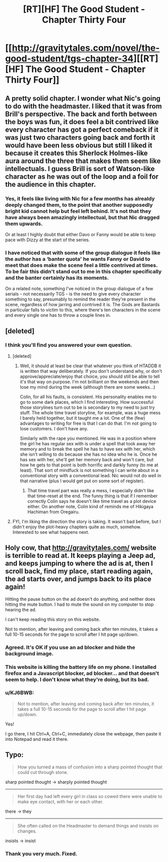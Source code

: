 #+TITLE: [RT][HF] The Good Student - Chapter Thirty Four

* [[http://gravitytales.com/novel/the-good-student/tgs-chapter-34][[RT][HF] The Good Student - Chapter Thirty Four]]
:PROPERTIES:
:Author: Veedrac
:Score: 42
:DateUnix: 1508090027.0
:DateShort: 2017-Oct-15
:END:

** A pretty solid chapter. I wonder what Nic's going to do with the headmaster. I liked that it was from Brill's perspective. The back and forth between the boys was fun, it does feel a bit contrived like every character has got a perfect comeback if it was just two characters going back and forth it would have been less obvious but still I liked it because it creates this Sherlock Holmes-like aura around the three that makes them seem like intellectuals. I guess Brill is sort of Watson-like character as he was out of the loop and a foil for the audience in this chapter.
:PROPERTIES:
:Author: stefankeys
:Score: 10
:DateUnix: 1508104342.0
:DateShort: 2017-Oct-16
:END:

*** Yes, it feels like living with Nic for a few months has alrealdy deeply changed them, to the point that another supposedly bright kid cannot help but feel left behind. It's not that they have always been amazingly intellectual, but that Nic dragged them upwards.

Or at least I highly doubt that either Davo or Fanny would be able to keep pace with Dizzy at the start of the series.
:PROPERTIES:
:Author: Icare0
:Score: 8
:DateUnix: 1508113519.0
:DateShort: 2017-Oct-16
:END:


*** I have noticed that with some of the group dialogue it feels like the author has a ‘banter quota' he wants Fanny or David to meet that does make the scene feel a little contrived at times. To be fair this didn't stand out to me in this chapter specifically and the banter certainly has its moments.

On a related note, something I've noticed in the group dialogue of a few serials - not necessarily TGS - is the need to give every character something to say, presumably to remind the reader they're present in the scene, regardless of how jarring and contrived it is. The Gods are Bastards in particular falls to victim to this, where there's ten characters in the scene and every single one has to throw a couple lines in.
:PROPERTIES:
:Author: sparkc
:Score: 3
:DateUnix: 1508116241.0
:DateShort: 2017-Oct-16
:END:


** [deleted]
:PROPERTIES:
:Score: 6
:DateUnix: 1508106664.0
:DateShort: 2017-Oct-16
:END:

*** I think you'll find you answered your own question.
:PROPERTIES:
:Author: mooderino
:Score: 7
:DateUnix: 1508109271.0
:DateShort: 2017-Oct-16
:END:

**** [deleted]
:PROPERTIES:
:Score: 8
:DateUnix: 1508111079.0
:DateShort: 2017-Oct-16
:END:

***** Well, it should at least be clear that whatever you think of HTADDB it is written that way deliberately. If you don't understand why, or don't approve/appreciate/enjoy that choice, you should still be able to tell it's that way on purpose. I'm not brilliant on the weekends and then lose my mind during the week (although there are some weeks...)

Colin, for all his faults, is consistent. His personality enables me to go to some dark places, which I find interesting. How successful those storylines turn out to be is secondary to my need to just try stuff. The whole time travel storyline, for example, was a huge mess I barely held together, but it taught me a lot. One of the (few) advantages to writing for free is that I can do that. I'm not going to lose customers. I don't have any.

Similarly with the rape you mentioned. He was in a position where the girl he has regular sex with is under a spell that took away her memory and to break the spell he has to have sex with her, which she isn't willing to do because she has no idea who he is. Once he has sex with her, she'll get her memory back and won't care, but how he gets to that point is both horrific and darkly funny (to me at least). That sort of mindfuck is not something I can write about in a conventional story with a conventional lead. Nic would not do well in that narrative (plus I would get put on some sort of register).
:PROPERTIES:
:Author: mooderino
:Score: 9
:DateUnix: 1508113135.0
:DateShort: 2017-Oct-16
:END:

****** That time travel part was really a mess, I especially didn't like that time-reset at the end. The funny thing is that if I remember correctly Colin says he doesn't like time travel as a plot device either. On another note, Colin kind of reminds me of Hikigaya Hachiman from Oregairu.
:PROPERTIES:
:Author: stefankeys
:Score: 1
:DateUnix: 1508149030.0
:DateShort: 2017-Oct-16
:END:


**** FYI, I'm liking the direction the story is taking. It wasn't bad before, but I didn't enjoy the plot-heavy chapters quite as much, somehow. Interested to see what happens next.
:PROPERTIES:
:Author: mojojo46
:Score: 1
:DateUnix: 1508112462.0
:DateShort: 2017-Oct-16
:END:


** Holy cow, that [[http://gravitytales.com/]] website is terrible to read at. It keeps playing a Jeep ad, and keeps jumping to where the ad is at, then I scroll back, find my place, start reading again, the ad starts over, and jumps back to its place again!

Hitting the pause button on the ad doesn't do anything, and neither does hitting the mute button. I had to mute the sound on my computer to stop hearing the ad.

I can't keep reading this story on this website.

Not to mention, after leaving and coming back after ten minutes, it takes a full 10-15 seconds for the page to scroll after I hit page up/down.
:PROPERTIES:
:Author: KJ6BWB
:Score: 5
:DateUnix: 1508257349.0
:DateShort: 2017-Oct-17
:END:

*** Agreed. It's OK if you use an ad blocker and hide the background image.
:PROPERTIES:
:Author: Veedrac
:Score: 3
:DateUnix: 1508265552.0
:DateShort: 2017-Oct-17
:END:


*** This website is killing the battery life on my phone. I installed firefox and a Javascript blocker, ad blocker... and that doesn't seem to help. I don't know what they're doing, but its bad.
:PROPERTIES:
:Author: ansible
:Score: 3
:DateUnix: 1510172368.0
:DateShort: 2017-Nov-08
:END:


*** u/KJ6BWB:
#+begin_quote
  Not to mention, after leaving and coming back after ten minutes, it takes a full 10-15 seconds for the page to scroll after I hit page up/down.
#+end_quote

Yes!

I go there, I hit Ctrl+A, Ctrl+C, immediately close the webpage, then paste it into Notepad and read it there.
:PROPERTIES:
:Author: KJ6BWB
:Score: 1
:DateUnix: 1510173474.0
:DateShort: 2017-Nov-09
:END:


** Typo:

#+begin_quote
  How you turned a mass of confusion into a sharp pointed thought that could cut through stone.
#+end_quote

sharp pointed thought -> sharply pointed thought

--------------

#+begin_quote
  Her first day had left every girl in class so cowed there were unable to make eye contact, with her or each other.
#+end_quote

there -> they

--------------

#+begin_quote
  She often called on the Headmaster to demand things and insists on changes.
#+end_quote

insists -> insist
:PROPERTIES:
:Author: tokol
:Score: 2
:DateUnix: 1508364270.0
:DateShort: 2017-Oct-19
:END:

*** Thank you very much. Fixed.
:PROPERTIES:
:Author: mooderino
:Score: 2
:DateUnix: 1508369051.0
:DateShort: 2017-Oct-19
:END:
